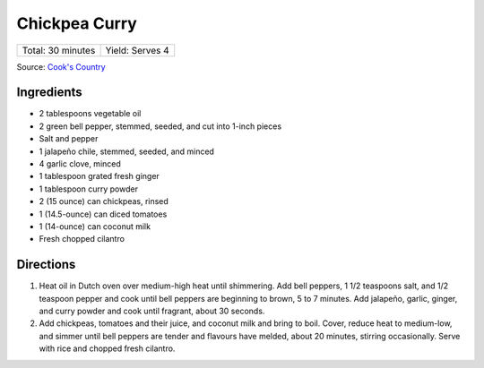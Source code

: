 Chickpea Curry
==============

+-------------------+-----------------+
| Total: 30 minutes | Yield: Serves 4 |
+-------------------+-----------------+

Source: `Cook's Country <https://www.cookscountry.com/recipes/11291-chickpea-curry>`__

Ingredients
-----------

- 2 tablespoons vegetable oil
- 2 green bell pepper, stemmed, seeded, and cut into 1-inch pieces
- Salt and pepper
- 1 jalapeño chile, stemmed, seeded, and minced
- 4 garlic clove, minced
- 1 tablespoon grated fresh ginger
- 1 tablespoon curry powder
- 2 (15 ounce) can chickpeas, rinsed
- 1 (14.5-ounce) can diced tomatoes
- 1 (14-ounce) can coconut milk
- Fresh chopped cilantro

Directions
----------

1. Heat oil in Dutch oven over medium-high heat until shimmering. Add bell
   peppers, 1 1/2 teaspoons salt, and 1/2 teaspoon pepper and cook until
   bell peppers are beginning to brown, 5 to 7 minutes. Add jalapeño,
   garlic, ginger, and curry powder and cook until fragrant, about 30 seconds.
2. Add chickpeas, tomatoes and their juice, and coconut milk and bring to
   boil. Cover, reduce heat to medium-low, and simmer until bell peppers
   are tender and flavours have melded, about 20 minutes, stirring
   occasionally. Serve with rice and chopped fresh cilantro.

